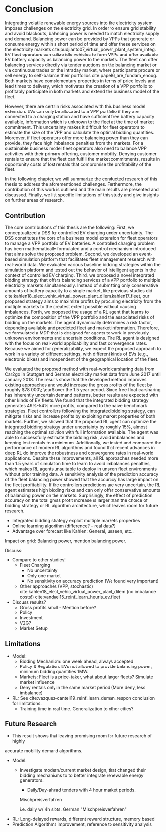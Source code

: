 * Conclusion
# NOTE 5%
# NOTE Sec: Setting
Integrating volatile renewable energy sources into the electricity system
imposes challenges on the electricity grid. In order to ensure grid stability
and avoid blackouts, balancing power is needed to match electricity supply and
demand. Balancing power can be provided by VPPs that generate or consume energy
within a short period of time and offer these services on the electricity
markets cite:pudjianto07_virtual_power_plant_system_integ. EV fleet operators
can utilize idle vehicles to form VPPs and offer available EV battery capacity
as balancing power to the markets. The fleet can offer balancing services
directly via tender auctions on the balancing market or via continuous trades on
the intraday market, where participants procure or sell energy to self-balance
their portfolios cite:pape16_are_fundam_enoug. Both markets have complementary
properties in terms of price levels and lead times to delivery, which motivates the
creation of a VPP portfolio to profitably participate in both markets and extend
the business model of the fleet.

# NOTE Sec: Problem
# NOTE Mention risks? Mention portfolio (optimization)?
However, there are certain risks associated  with this business model extension.
EVs can only be allocated to a VPP portfolio if they are connected to a charging
station and have sufficient free battery capacity available, information which
is unknown to the fleet at the time of market commitment. This uncertainty makes
it difficult for fleet operators to estimate the size of the VPP and calculate
the optimal bidding quantities. Moreover, if fleet operators offer more
balancing power than they can provide, they face high imbalance penalties from
the markets. For a sustainable business model fleet operators also need to
balance VPP activities with their primary offering, customer mobility. Denying
customer rentals to ensure that the fleet can fulfill the market commitments,
results in opportunity costs of lost rentals that compromise the profitability
of the fleet.

In the following chapter, we will summarize the conducted research of this
thesis to address the aforementioned challenges. Furthermore, the contribution
of this work is outlined and the main results are presented and discussed.
Finally, we list specific limitations of this study and give insights on further
areas of research.
** Contribution
# NOTE Sec: What we have done
#     1. Model (Control mechanism)
#     2. Simulation Platform
#     3. Integrated bidding strategy
#     4. RL Agent that optimizes strategy by determining risk
The core contributions of this thesis are the following: First, we
conceptualized a DSS for controlled EV charging under uncertainty. The DSS
constitutes the core of a business model extension for fleet operators to manage
a VPP portfolio of EV batteries. A controlled charging problem has been
mathematically formulated and a control mechanism introduced that aims solve the
proposed problem. Second, we developed an event-based simulation platform that
facilitates fleet management research with real-world data. We evaluated various
baseline bidding strategies within the simulation platform and tested out the
behavior of intelligent agents in the context of controlled EV charging. Third,
we proposed a novel integrated bidding strategy that offers balancing services
of a VPP portfolio to multiple electricity markets simultaneously. Instead of
submitting only conservative amounts of battery capacity to a single market,
like previous studies did
cite:kahlen18_elect_vehic_virtual_power_plant_dilem,kahlen17_fleet, our proposed
strategy aims to maximize profits by procuring electricity from the multiple
markets to the greatest extent possible without causing imbalances. Forth, we
proposed the usage of a RL agent that learns to optimize the composition of the
VPP portfolio and the associated risks of bidding on the markets. The agent
dynamically determines a risk factor, depending available and predicted fleet
and market information. Therefore, we formulated a MDP that is designed for
agents to work in previously unknown environments and uncertain conditions. The
RL agent is designed with the focus on real-world applicability and fast
convergence rates. Because we aimed for generalizability, we expect the proposed
approach to work in a variety of different settings, with different kinds of EVs
(e.g., electronic bikes) and independent of the geographical location of the
fleet.

# - RL can learn to dynamically adjust bidding quantities by learning risk
#   associated with bidding on each market. (What are the risks?)
# - obtained better results than similar studies in the field. (how much and which?)

# NOTE Sec: What we have found (include key numbers)
# TODO: Double check numbers!
We evaluated the proposed method with real-world carsharing data from Car2go in
Stuttgart and German electricity market data from June 2017 until January 2018.
The results show that the developed method improves existing approaches and
would increase the gross profits of the fleet by roughly $78 000\; \eur$ over
the 1.5 year period. Since free float carsharing has inherently uncertain demand
patterns, better results are expected with other kinds of EV fleets. We found
that the integrated bidding strategy generates 49%-54% more profits, compared to
the naive benchmark strategies. Fleet controllers following the integrated
bidding strategy, can mitigate risks and increase profits by exploiting market
properties of both markets. Further, we showed that the proposed RL agent can
optimize the integrated bidding strategy under uncertainty by roughly 15%,
almost \red{how much?} reaching the optimal solution with full information
available. The agent was able to successfully estimate the bidding risk, avoid
imbalances and keeping lost rentals to a minimum.
\red{Balancing power, stabilized the grid}
Additionally, we tested and compared the performance of
modern RL algorithms and found that recent advances in deep RL do improve the
robustness and convergence rates in real-world applications. Despite these
improvements, all RL approaches needed more than 1.5 years of simulation time to
learn to avoid imbalances penalties, which makes RL agents unsuitable to deploy
in unseen fleet environments without prior training data. A sensitivity analysis
of the prediction accuracy of the fleet balancing power showed that the accuracy
has large impact on the fleet profitability. If the controllers predictions are
very uncertain, the RL agent estimates high bidding risks and can only offer
conservative amounts of balancing power on the markets. Surprisingly, the effect
of prediction accuracy on the total gross profit increase is larger than the
choice of bidding strategy or RL algorithm architecture, which leaves room for
future research.



# Contribution:
- Integrated bidding strategy exploit multiple markets properties
- Online learning algorithm (difference? -- real data?)
- Advantage over forecast like Kahlen: General, unseen, etc..


# Numbers:
# - Profits total
# - Comparison with benchmark (profits, mwh, utilization(!?))
# - RL
# - Sensitivity
#

# Practical Insights/Summary:
# - RL works good
# - Modern Deep RL architectures matter
# - Prediction is more (?) important
# - At the same time the VPP activities have an environmental impact by reducing
# CO_2 through more efficient use of renewables. --> Grid needs to get rid of
# surpluss electricity fast
Impact on grid: Balancing power, mention balancing power.

# NOTE Sec: Discuss !!
Discuss:
- Compare to other studies!
  - Fleet Charging
    - No uncertainty
    - Only one market
    - No sensitivity on accuracy prediction (We found very important)
  - Other approaches (VPP, stochastic)
       cite:kahlen18_elect_vehic_virtual_power_plant_dilem (no imbalance costs!)
       cite:vandael15_reinf_learn_heuris_ev_fleet

- Discuss results?
  - Gross profits small - Mention before?
  - Policy
  - Investment
  - V2G?
  - Market Setup

** Limitations
# We don't take market dynamics into account
# # NOTE: Citatation from kahlen
# The fleet controller offers bids and asks for every time interval. These offers
# contain both a quantity and a reservation price, which depends on the state of
# charge of the EV storage, as well as on the battery costs. However, the market
# may or may not accept these offers depending on the composition of the offer
# prices from the fleet owner and other market participants. The market auction
# mechanism ultimately decides when EVs will charge and discharge.

- Model:
  - Bidding Mechanism: one week ahead, always accepted
  - Policy & Regulation: EVs not allowed to provide balancing power, minimum
    bidding quantities 1MW.
  - Markets: Fleet is a price-taker, what about larger fleets? Simulate market influence
  - Deny rentals only in the same market period (More deny, less imbalance)
- RL: See cite:vazquez-canteli19_reinf_learn_deman_respon conclusion for
  limitations.
  - Training time in real time. Generalization to other cities?
** Future Research

- This result shows that leaving promising room for future research of highly
accurate mobility demand algorithms.
- Model:
    - Investigate modern/current market design, that changed their bidding
      mechanisms to to better integrate renewable energy generators.
      - Daily/Day-ahead tenders with 4 hour market periods.

      Mischpreisverfahren

       i.e. daily w/ 4h slots. German "Mischpreisverfahren"
- RL: Long-delayed rewards, different reward structure, memory based
- Prediction Algorithms improvement, reference to sensitivity analysis

#+LATEX: \clearpage

